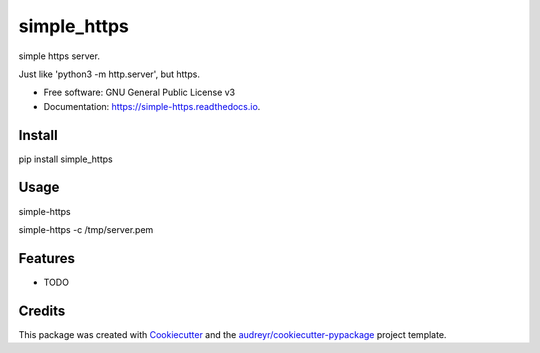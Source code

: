 ============
simple_https
============


.. image:: https://img.shields.io/pypi/v/simple_https.svg
        :target: https://pypi.python.org/pypi/simple_https

.. image:: https://img.shields.io/travis/wwj718/simple_https.svg
        :target: https://travis-ci.org/wwj718/simple_https

.. image:: https://readthedocs.org/projects/simple-https/badge/?version=latest
        :target: https://simple-https.readthedocs.io/en/latest/?badge=latest
        :alt: Documentation Status




simple https server. 

Just like 'python3 -m http.server', but https.


* Free software: GNU General Public License v3
* Documentation: https://simple-https.readthedocs.io.


Install
-------

pip install simple_https

Usage
-----

simple-https

simple-https -c /tmp/server.pem


Features
--------

* TODO

Credits
-------

This package was created with Cookiecutter_ and the `audreyr/cookiecutter-pypackage`_ project template.

.. _Cookiecutter: https://github.com/audreyr/cookiecutter
.. _`audreyr/cookiecutter-pypackage`: https://github.com/audreyr/cookiecutter-pypackage
